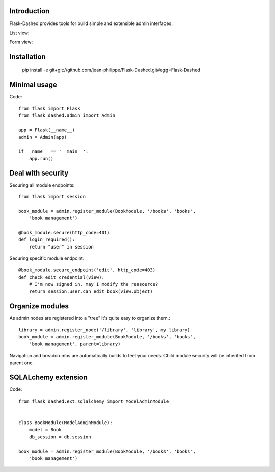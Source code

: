 Introduction
------------

Flask-Dashed provides tools for build simple and extensible admin interfaces.

List view:

.. image:: https://github.com/jean-philippe/Flask-Dashed/raw/master/docs/_static/screen.png

Form view:

.. image:: https://github.com/jean-philippe/Flask-Dashed/raw/master/docs/_static/screen-edit.png



Installation
------------

    pip install -e git+git://github.com/jean-philippe/Flask-Dashed.git#egg=Flask-Dashed


Minimal usage
-------------

Code::

    from flask import Flask
    from flask_dashed.admin import Admin

    app = Flask(__name__)
    admin = Admin(app)

    if __name__ == '__main__':
        app.run()


Deal with security
------------------

Securing all module endpoints::

    from flask import session

    book_module = admin.register_module(BookModule, '/books', 'books',
        'book management')

    @book_module.secure(http_code=401)
    def login_required():
        return "user" in session

Securing specific module endpoint::

    @book_module.secure_endpoint('edit', http_code=403)
    def check_edit_credential(view):
        # I'm now signed in, may I modify the ressource?
        return session.user.can_edit_book(view.object)


Organize modules
----------------

As admin nodes are registered into a "tree" it's quite easy to organize them.::

    library = admin.register_node('/library', 'library', my library)
    book_module = admin.register_module(BookModule, '/books', 'books',
        'book management', parent=library)

Navigation and breadcrumbs are automatically builds to feet your needs. Child module security will be inherited from parent one.


SQLALchemy extension
--------------------

Code::

    from flask_dashed.ext.sqlalchemy import ModelAdminModule


    class BookModule(ModelAdminModule):
        model = Book
        db_session = db.session

    book_module = admin.register_module(BookModule, '/books', 'books',
        'book management')
